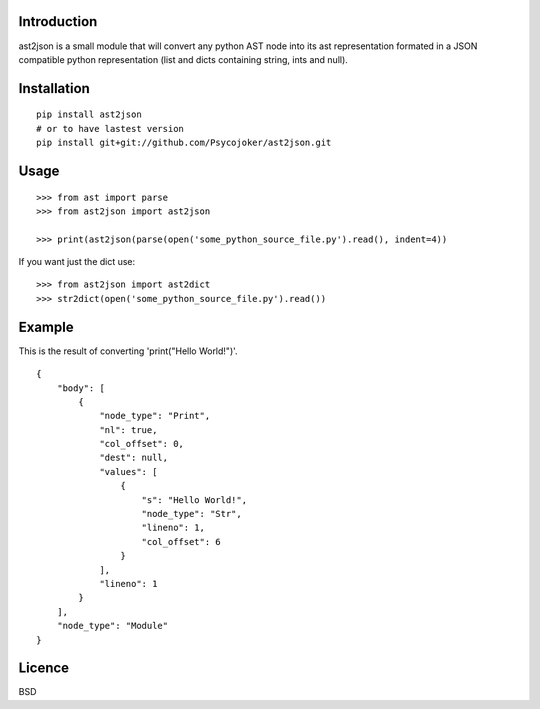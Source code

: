 Introduction
============

ast2json is a small module that will convert any python AST node into its ast
representation formated in a JSON compatible python representation (list and
dicts containing string, ints and null).

Installation
============

::

    pip install ast2json
    # or to have lastest version
    pip install git+git://github.com/Psycojoker/ast2json.git

Usage
=====

::

    >>> from ast import parse
    >>> from ast2json import ast2json

    >>> print(ast2json(parse(open('some_python_source_file.py').read(), indent=4))

If you want just the dict use:

::

    >>> from ast2json import ast2dict
    >>> str2dict(open('some_python_source_file.py').read())

Example
=======

This is the result of converting 'print("Hello World!")'.

::

    {
        "body": [
            {
                "node_type": "Print", 
                "nl": true, 
                "col_offset": 0, 
                "dest": null, 
                "values": [
                    {
                        "s": "Hello World!", 
                        "node_type": "Str", 
                        "lineno": 1, 
                        "col_offset": 6
                    }
                ], 
                "lineno": 1
            }
        ], 
        "node_type": "Module"
    }


Licence
=======

BSD

